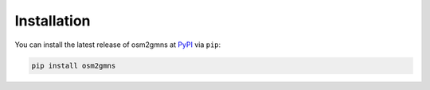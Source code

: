 ============
Installation
============

You can install the latest release of osm2gmns at `PyPI`_ via ``pip``:

.. code-block:: bash

    pip install osm2gmns


.. _`PyPI`: https://pypi.org/project/osm2gmns